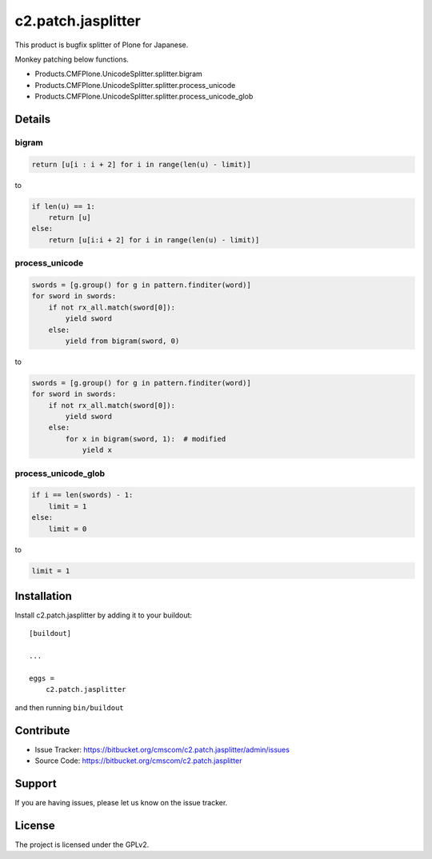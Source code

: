 .. This README is meant for consumption by humans and pypi. Pypi can render rst files so please do not use Sphinx features.
   If you want to learn more about writing documentation, please check out: http://docs.plone.org/about/documentation_styleguide.html
   This text does not appear on pypi or github. It is a comment.

==============================================================================
c2.patch.jasplitter
==============================================================================


This product is bugfix splitter of Plone for Japanese.

Monkey patching below functions.

- Products.CMFPlone.UnicodeSplitter.splitter.bigram
- Products.CMFPlone.UnicodeSplitter.splitter.process_unicode
- Products.CMFPlone.UnicodeSplitter.splitter.process_unicode_glob

Details
--------

bigram
========

.. code-block:: python

    return [u[i : i + 2] for i in range(len(u) - limit)]


to

.. code-block:: python

    if len(u) == 1:
        return [u]
    else:
        return [u[i:i + 2] for i in range(len(u) - limit)]


process_unicode
================

.. code-block:: python

    swords = [g.group() for g in pattern.finditer(word)]
    for sword in swords:
        if not rx_all.match(sword[0]):
            yield sword
        else:
            yield from bigram(sword, 0)

to

.. code-block:: python

    swords = [g.group() for g in pattern.finditer(word)]
    for sword in swords:
        if not rx_all.match(sword[0]):
            yield sword
        else:
            for x in bigram(sword, 1):  # modified
                yield x

process_unicode_glob
=====================

.. code-block:: python

    if i == len(swords) - 1:
        limit = 1
    else:
        limit = 0

to

.. code-block:: python

    limit = 1


Installation
------------

Install c2.patch.jasplitter by adding it to your buildout::

    [buildout]

    ...

    eggs =
        c2.patch.jasplitter


and then running ``bin/buildout``


Contribute
----------

- Issue Tracker: https://bitbucket.org/cmscom/c2.patch.jasplitter/admin/issues
- Source Code: https://bitbucket.org/cmscom/c2.patch.jasplitter


Support
-------

If you are having issues, please let us know on the issue tracker.


License
-------

The project is licensed under the GPLv2.
